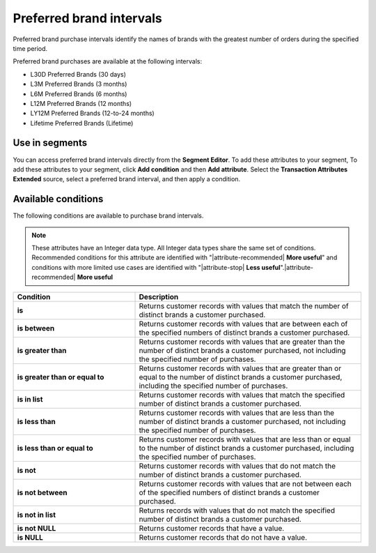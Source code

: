 .. 
.. https://docs.amperity.com/reference/
.. 


.. meta::
    :description lang=en:
        Which brands had the greatest number of orders during the specified time period?

.. meta::
    :content class=swiftype name=body data-type=text:
        Which brands had the greatest number of orders during the specified time period?

.. meta::
    :content class=swiftype name=title data-type=string:
        Preferred brand intervals

==================================================
Preferred brand intervals
==================================================

.. attribute-brands-preferred-intervals-start

Preferred brand purchase intervals identify the names of brands with the greatest number of orders during the specified time period.

Preferred brand purchases are available at the following intervals:

* L30D Preferred Brands (30 days)
* L3M Preferred Brands (3 months)
* L6M Preferred Brands (6 months)
* L12M Preferred Brands (12 months)
* LY12M Preferred Brands (12-to-24 months)
* Lifetime Preferred Brands (Lifetime)

.. attribute-brands-preferred-intervals-end


.. _attribute-brands-preferred-intervals-segment:

Use in segments
==================================================

.. attribute-brands-preferred-intervals-segment-start

You can access preferred brand intervals directly from the **Segment Editor**. To add these attributes to your segment, To add these attributes to your segment, click **Add condition** and then **Add attribute**. Select the **Transaction Attributes Extended** source, select a preferred brand interval, and then apply a condition.

.. attribute-brands-preferred-intervals-segment-end


.. _attribute-brands-preferred-intervals-conditions:

Available conditions
==================================================

.. attribute-brands-preferred-intervals-conditions-start

The following conditions are available to purchase brand intervals.

.. note:: These attributes have an Integer data type. All Integer data types share the same set of conditions. Recommended conditions for this attribute are identified with "|attribute-recommended| **More useful**" and conditions with more limited use cases are identified with "|attribute-stop| **Less useful**".|attribute-recommended| **More useful**

.. list-table::
   :widths: 35 65
   :header-rows: 1

   * - Condition
     - Description
   * - **is**
     - Returns customer records with values that match the number of distinct brands a customer purchased.

   * - **is between**
     - Returns customer records with values that are between each of the specified numbers of distinct brands a customer purchased.

   * - **is greater than**
     - Returns customer records with values that are greater than the number of distinct brands a customer purchased, not including the specified number of purchases.

   * - **is greater than or equal to**
     - Returns customer records with values that are greater than or equal to the number of distinct brands a customer purchased, including the specified number of purchases.

   * - **is in list**
     - Returns customer records with values that match the specified number of distinct brands a customer purchased.

   * - **is less than**
     - Returns customer records with values that are less than the number of distinct brands a customer purchased, not including the specified number of purchases.

   * - **is less than or equal to**
     - Returns customer records with values that are less than or equal to the number of distinct brands a customer purchased, including the specified number of purchases.

   * - **is not**
     - Returns customer records with values that do not match the number of distinct brands a customer purchased.

   * - **is not between**
     - Returns customer records with values that are not between each of the specified numbers of distinct brands a customer purchased.

   * - **is not in list**
     - Returns records with values that do not match the specified number of distinct brands a customer purchased.

   * - **is not NULL**
     - Returns customer records that have a value.

   * - **is NULL**
     - Returns customer records that do not have a value.

.. attribute-brands-preferred-intervals-conditions-end
